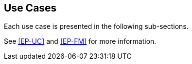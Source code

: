 
== Use Cases

Each use case is presented in the following sub-sections.

See <<EP-UC>> and <<EP-FM>> for more information.
